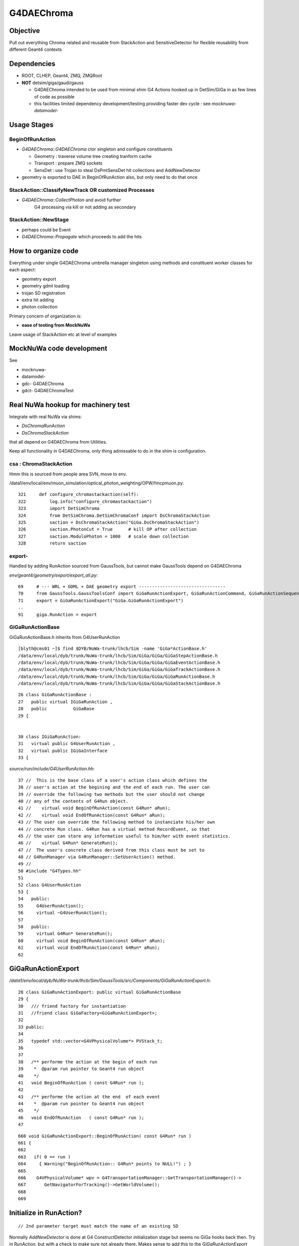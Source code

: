 
G4DAEChroma
=============

Objective
------------

Pull out everything Chroma related and reusable 
from StackAction and SensitiveDetector
for flexible reusability from different Geant4 contexts

Dependencies
------------

* ROOT, CLHEP, Geant4, ZMQ, ZMQRoot
* **NOT** detsim/giga/gaudi/gauss

  * G4DAEChroma intended to be used from minimal 
    shim G4 Actions hooked up in DetSim/GiGa 
    in as few lines of code as possible

  * this facilities limited dependency development/testing 
    providing faster dev cycle : see `mocknuwa-` `datamodel-`


Usage Stages
--------------

BeginOfRunAction
~~~~~~~~~~~~~~~~~~

* `G4DAEChroma::G4DAEChroma` ctor singleton and configure constituents

  * Geometry : traverse volume tree creating tranform cache 
  * Transport : prepare ZMQ sockets  
  * SensDet : use Trojan to steal DsPmtSensDet hit collections and AddNewDetector 

* geometry is exported to DAE in BeginOfRunAction also, 
  but only need to do that once



StackAction::ClassifyNewTrack OR customized Processes
~~~~~~~~~~~~~~~~~~~~~~~~~~~~~~~~~~~~~~~~~~~~~~~~~~~~~~~~~

* `G4DAEChroma::CollectPhoton`  and avoid further 
   G4 processing via kill or not adding as secondary 


StackAction::NewStage  
~~~~~~~~~~~~~~~~~~~~~~~

* perhaps could be Event 

* `G4DAEChroma::Propagate`  which proceeds to add the hits 


How to organize code
-----------------------

Everything under single G4DAEChroma umbrella manager singleton
using methods and constituent worker classes for each aspect: 

* geometry export 
* geometry gdml loading
* trojan SD registration
* extra hit adding 
* photon collection 

Primary concern of organization is:

* **ease of testing from MockNuWa**

Leave usage of StackAction etc at level of examples


MockNuWa code development
---------------------------

See

* mocknuwa-
* datamodel-
* gdc-  G4DAEChroma
* gdct- G4DAEChromaTest

Real NuWa hookup for machinery test
--------------------------------------

Integrate with real NuWa via shims:

* `DsChromaRunAction` 
* `DsChromaStackAction`

that all depend on G4DAEChroma from Utilities.

Keep all functionality in G4DAEChroma, only thing admissable
to do in the shim is configuration.


csa : ChromaStackAction
~~~~~~~~~~~~~~~~~~~~~~~~~

Hmm this is sourced from people area SVN, move to env.

/data1/env/local/env/muon_simulation/optical_photon_weighting/OPW/fmcpmuon.py::

    321     def configure_chromastackaction(self):
    322         log.info("configure_chromastackaction")
    323         import DetSimChroma
    324         from DetSimChroma.DetSimChromaConf import DsChromaStackAction
    325         saction = DsChromaStackAction("GiGa.DsChromaStackAction")
    326         saction.PhotonCut = True      # kill OP after collection
    327         saction.ModuloPhoton = 1000   # scale down collection
    328         return saction

export- 
~~~~~~~~~

Handled by adding RunAction sourced from GaussTools, but cannot make GaussTools 
depend on G4DAEChroma

`env/geant4/geometry/export/export_all.py`::

     69     # --- WRL + GDML + DAE geometry export ---------------------------------
     70     from GaussTools.GaussToolsConf import GiGaRunActionExport, GiGaRunActionCommand, GiGaRunActionSequence
     71     export = GiGaRunActionExport("GiGa.GiGaRunActionExport")
     ..
     91     giga.RunAction = export



GiGaRunActionBase
~~~~~~~~~~~~~~~~~~~

GiGaRunActionBase.h inherits from G4UserRunAction 

::

    [blyth@cms01 ~]$ find $DYB/NuWa-trunk/lhcb/Sim -name 'GiGa*ActionBase.h'
    /data/env/local/dyb/trunk/NuWa-trunk/lhcb/Sim/GiGa/GiGa/GiGaStepActionBase.h
    /data/env/local/dyb/trunk/NuWa-trunk/lhcb/Sim/GiGa/GiGa/GiGaEventActionBase.h
    /data/env/local/dyb/trunk/NuWa-trunk/lhcb/Sim/GiGa/GiGa/GiGaTrackActionBase.h
    /data/env/local/dyb/trunk/NuWa-trunk/lhcb/Sim/GiGa/GiGa/GiGaRunActionBase.h
    /data/env/local/dyb/trunk/NuWa-trunk/lhcb/Sim/GiGa/GiGa/GiGaStackActionBase.h

::

     26 class GiGaRunActionBase :
     27   public virtual IGiGaRunAction ,
     28   public          GiGaBase
     29 {


     30 class IGiGaRunAction:
     31   virtual public G4UserRunAction ,
     32   virtual public IGiGaInterface
     33 {



`source/run/include/G4UserRunAction.hh`::

     37 //  This is the base class of a user's action class which defines the
     38 // user's action at the begining and the end of each run. The user can
     39 // override the following two methods but the user should not change 
     40 // any of the contents of G4Run object.
     41 //    virtual void BeginOfRunAction(const G4Run* aRun);
     42 //    virtual void EndOfRunAction(const G4Run* aRun);
     43 // The user can override the following method to instanciate his/her own
     44 // concrete Run class. G4Run has a virtual method RecordEvent, so that
     45 // the user can store any information useful to him/her with event statistics.
     46 //    virtual G4Run* GenerateRun();
     47 //  The user's concrete class derived from this class must be set to
     48 // G4RunManager via G4RunManager::SetUserAction() method.
     49 //
     50 #include "G4Types.hh"
     51 
     52 class G4UserRunAction
     53 {
     54   public:
     55     G4UserRunAction();
     56     virtual ~G4UserRunAction();
     57 
     58   public:
     59     virtual G4Run* GenerateRun();
     60     virtual void BeginOfRunAction(const G4Run* aRun);
     61     virtual void EndOfRunAction(const G4Run* aRun);
     62 



GiGaRunActionExport
---------------------

`/data1/env/local/dyb/NuWa-trunk/lhcb/Sim/GaussTools/src/Components/GiGaRunActionExport.h`::


     28 class GiGaRunActionExport: public virtual GiGaRunActionBase
     29 {
     30   /// friend factory for instantiation
     31   //friend class GiGaFactory<GiGaRunActionExport>;
     32 
     33 public:
     34 
     35   typedef std::vector<G4VPhysicalVolume*> PVStack_t;
     36 
     37 
     38   /** performe the action at the begin of each run 
     39    *  @param run pointer to Geant4 run object 
     40    */
     41   void BeginOfRunAction ( const G4Run* run );
     42 
     43   /** performe the action at the end  of each event 
     44    *  @param run pointer to Geant4 run object 
     45    */
     46   void EndOfRunAction   ( const G4Run* run );
     47 

::

    660 void GiGaRunActionExport::BeginOfRunAction( const G4Run* run )
    661 {
    662 
    663   if( 0 == run )
    664     { Warning("BeginOfRunAction:: G4Run* points to NULL!") ; }
    665 
    666    G4VPhysicalVolume* wpv = G4TransportationManager::GetTransportationManager()->
    667       GetNavigatorForTracking()->GetWorldVolume();
    668 
    669 




Initialize in RunAction?
--------------------------

::

   // 2nd parameter target must match the name of an existing SD 

Normally `AddNewDetector` is done at G4 ConstructDetector 
initialization stage but seems no GiGa hooks back then. 
Try in RunAction, but with a check to make sure not already there.
Makes sense to add this to the `GiGaRunActionExport` code that does the G4DAE export..

* http://dayabay.ihep.ac.cn/tracs/dybsvn/browser/lhcb/trunk/Sim/GaussTools/src/Components
* http://dayabay.ihep.ac.cn/tracs/dybsvn/browser/lhcb/trunk/Sim/GaussTools/src/Components/GiGaRunActionExport.cpp

As operating from the real G4 geometry tree (not the GDML one), 
can collect SD names by logical volume inspection during the traverse. 
Might as well include SD names in the COLLADA export metadata.


Looking for hooks
~~~~~~~~~~~~~~~~~

::

    [blyth@cms01 lhcb]$ find . -name '*Action.h'
    ./InstallArea/include/GiGa/IGiGaEventAction.h
    ./InstallArea/include/GiGa/IGiGaStepAction.h
    ./InstallArea/include/GiGa/IGiGaStackAction.h
    ./InstallArea/include/GiGa/IGiGaTrackAction.h
    ./InstallArea/include/GiGa/IGiGaRunAction.h
    ./Sim/GiGa/src/Lib/IIDIGiGaRunAction.h
    ./Sim/GiGa/src/Lib/IIDIGiGaTrackAction.h
    ./Sim/GiGa/src/Lib/IIDIGiGaEventAction.h
    ./Sim/GiGa/src/Lib/IIDIGiGaStepAction.h
    ./Sim/GiGa/src/Lib/IIDIGiGaStackAction.h
    ./Sim/GiGa/GiGa/IGiGaEventAction.h
    ./Sim/GiGa/GiGa/IGiGaStepAction.h
    ./Sim/GiGa/GiGa/IGiGaStackAction.h
    ./Sim/GiGa/GiGa/IGiGaTrackAction.h
    ./Sim/GiGa/GiGa/IGiGaRunAction.h
    ./Sim/GaussTools/src/Components/CommandTrackAction.h
    ./Sim/GaussTools/src/Components/TrCutsRunAction.h
    ./Sim/GaussTools/src/Components/GaussStepAction.h
    ./Sim/GaussTools/src/Components/GaussPostTrackAction.h
    ./Sim/GaussTools/src/Components/GaussPreTrackAction.h
    ./Sim/GaussTools/src/Components/CutsStepAction.h
    [blyth@cms01 lhcb]$ 


`env/geant4/geometry/export/export_all.py`::

     70     from GaussTools.GaussToolsConf import GiGaRunActionExport, GiGaRunActionCommand, GiGaRunActionSequence
     71     export = GiGaRunActionExport("GiGa.GiGaRunActionExport")
     72 
     73     #   NOT WORKING :  RunSeq fails to do the vis : only the GDML+DAE gets exported
     74     #   so do at C++ level 
     75     #
     76     #wrl  = GiGaRunActionCommand("GiGa.GiGaRunActionCommand")
     77     #wrl.BeginOfRunCommands = [ 
     78     #         "/vis/open VRML2FILE",
     79     #         "/vis/viewer/set/culling global false",
     80     #         "/vis/viewer/set/culling coveredDaughters false",
     81     #         "/vis/drawVolume",
     82     #         "/vis/viewer/flush"
     83     #] 
     84     #runseq = GiGaRunActionSequence("GiGa.GiGaRunActionSequence")
     85     #giga.addTool( runseq , name="RunSeq" )
     86     #giga.RunSeq.Members += ["GiGaRunActionCommand"]
     87     #giga.RunSeq.Members += ["GiGaRunActionGDML"]
     88     #giga.RunAction = "GiGaRunActionSequence/RunSeq"     
     89     # why so many ways to address things ? Duplication is evil  
     90 
     91     giga.RunAction = export



Issues
--------

Development Cycle too slow
~~~~~~~~~~~~~~~~~~~~~~~~~~~~

Create test application for machinery test 
(enable to rapidly work on the marshalling) 

* reads Dyb geometry into G4 from exported GDML
* reads some initial photon positions from a .root file
* invokes this photon collection and propagation 
* dumps the hits returned

**Using MockNuWa with NuWa DataModel subset for fast cycle**


GPU Hit handling : SensDet
~~~~~~~~~~~~~~~~~~~~~~~~~~~~~~

* how to register DsChromaPmtSensDet instead of (or in addition to) DsPmtSensDet
  or some how get access to DsPmtSensDet

  * class name "DsPmtSensDet" is mentioned in DetDesc 
    logvol sensdet attribute, somehow DetDesc/GiGa 
    hands that over to Geant4 : need to swizzle OR add ? 

  * old approach duplicated bits of "DsPmtSensDet" for adding 
    hits into the StackAction : that was too messy then, but perhaps
    clean enough now have pulled out Chroma parts into G4DAEChroma 

  * but needs access to private methods from DsPmtSensDet, so 
    maybe a no-no anyhow : especially as need very little
    functionality 

**Using TrojanSD approach registered in the RunActionExport**


Accessing SD
~~~~~~~~~~~~~~~~

* how to get access to DsPmtSensDet in order to add hits

  * provide singleton accessor for cheat access to globally 
    shared instance ? 
    Approach has MT complications : but no need to worry about that yet

  * gaudi has a way of accessing the instance, do it externally (where?)
    and pass it in 


**Doing it via a Trojan parasitic G4VSensitiveDetector which 
caches the hit collections of the real SD**::

   // adding extra hits needs access to the tsd
   TrojanSensDet* TSD = (TrojanSensDet*)G4SDManager::GetSDMpointer()->FindSensitiveDetector("Trojan_DsPmtSensDet", true); 



Detector Specific Code
~~~~~~~~~~~~~~~~~~~~~~~

* how to handle hits interfacing to detector specific code

* arrange det specifics together and use preprocessor macros



No point duplicating hit
--------------------------

::

    struct Hit {
        // global
        G4ThreeVector gpos ;
        G4ThreeVector gdir ;
        G4ThreeVector gpol ;

       // local : maybe just keep local, inplace transform ?
        G4ThreeVector lpos ;
        G4ThreeVector ldir ;
        G4ThreeVector lpol ;

        float t ;
        float wavelength ;
        int   hitindex ; 
        int   pmtid ;
        int   volumeindex ;

        void LocalTransform(G4AffineTransform& trans)
        { 
            lpos = trans.TransformPoint(gpos);
            lpol = trans.TransformAxis(gpol);
            lpol = lpol.unit();
            ldir = trans.TransformAxis(gdir);
            ldir = ldir.unit();
        }
        void Print(){
              G4cout 
                     << " hitindex " << hitindex 
                     << " volumeindex " << volumeindex 
                     << " pmtid "       << pmtid 
                     << " t "     << t 
                     << " wavelength " << wavelength 
                     << " gpos "  << gpos 
                     << " gdir "  << gdir 
                     << " gpol "  << gpol 
                     << G4endl ; 
         }
    }; 





